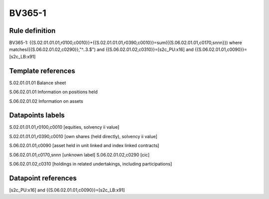 =======
BV365-1
=======

Rule definition
---------------

BV365-1: {{S.02.01.01.01,r0100,c0010}}+{{S.02.01.01.01,r0390,c0010}}=sum({{S.06.02.01.01,c0170,snnn}}) where matches({{S.06.02.01.02,c0290}},"^..3.$") and {{S.06.02.01.02,c0310}}=[s2c_PU:x16] and {{S.06.02.01.01,c0090}}=[s2c_LB:x91]


Template references
-------------------

S.02.01.01.01 Balance sheet

S.06.02.01.01 Information on positions held

S.06.02.01.02 Information on assets


Datapoints labels
-----------------

S.02.01.01.01,r0100,c0010 [equities, solvency ii value]

S.02.01.01.01,r0390,c0010 [own shares (held directly), solvency ii value]

S.06.02.01.01,c0090 [asset held in unit linked and index linked contracts]

S.06.02.01.01,c0170,snnn [unknown label]
S.06.02.01.02,c0290 [cic]

S.06.02.01.02,c0310 [holdings in related undertakings, including participations]



Datapoint references
--------------------

[s2c_PU:x16] and {{S.06.02.01.01,c0090}}=[s2c_LB:x91]